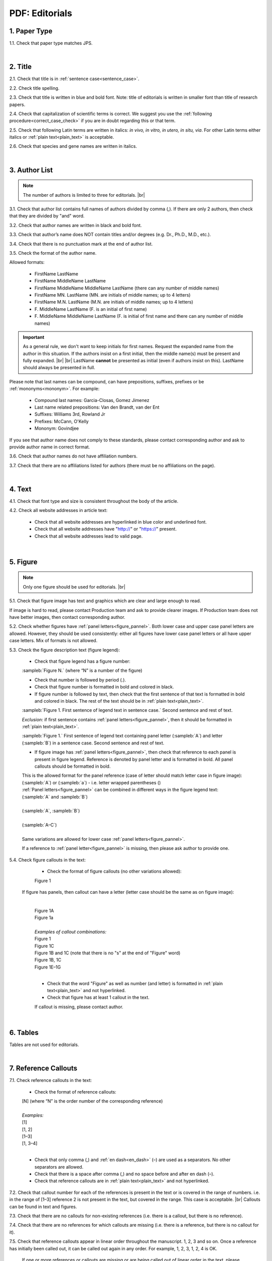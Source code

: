.. role:: sample


.. _pdf_editorials:

PDF: Editorials
================

.. _paper_type_pdf_editorials:

1. Paper Type
-------------

1.1. Check that paper type matches JPS.

.. image:: /_static/pdf_editorial_paper_type.png
   :alt: Paper type
   :scale: 99%


|
.. _title_pdf_editorials:

2. Title
--------

2.1. Check that title is in :ref:`sentence case<sentence_case>`.

2.2. Check title spelling.

2.3. Check that title is written in blue and bold font. Note: title of editorials is written in smaller font than title of research papers.

2.4. Check that capitalization of scientific terms is correct.
We suggest you use the :ref:`following procedure<correct_case_check>` if you are in doubt regarding this or that term.

2.5. Check that following Latin terms are written in italics: *in vivo, in vitro, in utero, in situ, via*. 
For other Latin terms either italics or :ref:`plain text<plain_text>` is acceptable.

2.6. Check that species and gene names are written in italics.

.. image:: /_static/editiorial_title.png
   :alt: Title
   :scale: 99%


|
.. _author_list_pdf_editorials:

3. Author List
--------------

.. Note::
	
	The number of authors is limited to three for editorials. |br|


3.1. Check that author list contains full names of authors divided by comma (,). If there are only 2 authors, then check that they are divided by "and" word.

3.2. Check that author names are written in black and bold font. 

3.3. Check that author’s name does NOT contain titles and/or degrees (e.g. Dr., Ph.D., M.D., etc.).

3.4. Check that there is no punctuation mark at the end of author list.

.. image:: /_static/editorial_authors.png
   :alt: Editorials Author format
   :scale: 99%

3.5. Check the format of the author name. 

Allowed formats:

	+  :sample:`FirstName LastName`
	+  :sample:`FirstName MiddleName LastName`
	+  :sample:`FirstName MiddleName MiddleName LastName` (there can any number of middle names)
	+  :sample:`FirstName MN. LastName` (MN. are initials of middle names; up to 4 letters)
	+  :sample:`FirstName M.N. LastName` (M.N. are initials of middle names; up to 4 letters)
	+  :sample:`F. MiddleName LastName` (F. is an initial of first name)
	+  :sample:`F. MiddleName MiddleName LastName` (F. is initial of first name and there can any number of middle names)

.. Important::
	As a general rule, we don't want to keep initials for first names. Request the expanded name from the author in this situation. If the authors insist on a first initial, then the middle name(s) must be present and fully expanded. |br| |br|
	LastName **cannot** be presented as initial (even if authors insist on this). LastName should always be presented in full.


Please note that last names can be compound, can have prepositions, suffixes, prefixes or be :ref:`mononyms<mononym>`. For example:

	- Compound last names: :sample:`Garcia-Closas, Gomez Jimenez`
	- Last name related prepositions: :sample:`Van den Brandt, van der Ent`
	- Suffixes: :sample:`Williams 3rd, Rowland Jr`
	- Prefixes: :sample:`McCann, O'Kelly`
	- Mononym: :sample:`Govindjee`

If you see that author name does not comply to these standards, please contact corresponding author and ask to provide author name in correct format.

3.6. Check that author names do not have affiliation numbers.

3.7. Check that there are no affiliations listed for authors (there must be no affiliations on the page).


|
.. _text_pdf_editorials:

4. Text
-------

4.1. Check that font type and size is consistent throughout the body of the article.

4.2. Check all website addresses in article text:

	- Check that all website addresses are hyperlinked in blue color and underlined font.

	- Check that all website addresses have "http://" or "https://" present.

	- Check that all website addresses lead to valid page.


|
.. _figures_pdf_editorials:

5. Figure
----------

.. Note::
	
	Only one figure should be used for editorials. |br|

5.1. Check that figure image has text and graphics which are clear and large enough to read.

If image is hard to read, please contact Production team and ask to provide clearer images. If Production team does not have better images, then contact corresponding author.

5.2. Check whether figures have :ref:`panel letters<figure_pannel>`. Both lower case and upper case panel letters are allowed. However, they should be used consistently: either all figures have lower case panel letters or all have upper case letters. Mix of formats is not allowed.

5.3. Check the figure description text (figure legend):

	- Check that figure legend has a figure number:

	|	:sampleb:`Figure N.` (where “N” is a number of the figure)

	- Check that number is followed by period (.).

	- Check that figure number is formatted in bold and colored in black.

	- If figure number is followed by text, then check that the first sentence of that text is formatted in bold and colored in black. The rest of the text should be in :ref:`plain text<plain_text>`.

	|	:sampleb:`Figure 1. First sentence of legend text in sentence case.` :sample:`Second sentence and rest of text.`
	
	.. image:: /_static/html_figure_number.png
   	  	:alt: Figure number
   	  	:scale: 99%

	`Exclusion:` if first sentence contains :ref:`panel letters<figure_pannel>`, then it should be formatted in :ref:`plain text<plain_text>`.

	|	:sampleb:`Figure 1.` :sample:`First sentence of legend text containing panel letter (`:sampleb:`A`:sample:`) and letter (`:sampleb:`B`:sample:`) in a sentence case. Second sentence and rest of text.`


	.. image:: /_static/html_figure_number_exception.png
   	  	:alt: Figure number
   	  	:scale: 99%

	- If figure image has :ref:`panel letters<figure_pannel>`, then check that reference to each panel is present in figure legend. Reference is denoted by panel letter and is formatted in bold. All panel callouts should be formatted in bold.

	| This is the allowed format for the panel reference (case of letter should match letter case in figure image):

	|	:sample:`(`:sampleb:`A`:sample:`)` or :sample:`(`:sampleb:`a`:sample:`)` - i.e. letter wrapped parentheses ()

	| :ref:`Panel letters<figure_pannel>` can be combined in different ways in the figure legend text:

	| :sample:`(`:sampleb:`A` :sample:`and` :sampleb:`B`:sample:`)`

	.. image:: /_static/html_fig_reference_br_anb.png
   	  	:alt: Figure number
   	  	:scale: 99%
   	|


	| :sample:`(`:sampleb:`A`:sample:`,` :sampleb:`B`:sample:`)`

	.. image:: /_static/html_fig_reference_br_acomb.png
   	  	:alt: Figure number
   	  	:scale: 99%
   	|

	| :sample:`(`:sampleb:`A–C`:sample:`)`

	.. image:: /_static/html_fig_reference_br_a-c.png
   	  	:alt: Figure number
   	  	:scale: 99%
   	|


	| Same variations are allowed for lower case :ref:`panel letters<figure_pannel>`.


	If a reference to :ref:`panel letter<figure_pannel>` is missing, then please ask author to provide one.

5.4. Check figure callouts in the text:

	- Check the format of figure callouts (no other variations allowed):

	| :sample:`Figure 1`

	.. image:: /_static/pdf_figure_callouts.png
   	  	:alt: Figure callouts
   	  	:scale: 99%

    |
	If figure has panels, then callout can have a letter (letter case should be the same as on figure image):

   	|
	| :sample:`Figure 1A`
	| :sample:`Figure 1a`

	.. image:: /_static/pdf_fig_callout_full_letters.png
   	  	:alt: Figure number
   	  	:scale: 99%
   	|

	| `Examples of callout combinations:`
	| :sample:`Figure 1`
	| :sample:`Figure 1C`
	| :sample:`Figure 1B` :sample:`and` :sample:`1C` (note that there is no "s" at the end of "Figure" word)
	| :sample:`Figure 1B`:sample:`,` :sample:`1C`
	| :sample:`Figure 1E`:sample:`–`:sample:`1G`

	.. image:: /_static/pdf_fig_callout_variations.png
   	  	:alt: Figure number
   	  	:scale: 99%

   	|
	- Check that the word "Figure" as well as number (and letter) is formatted in :ref:`plain text<plain_text>` and not hyperlinked.

	- Check that figure has at least 1 callout in the text.

	If callout is missing, please contact author.



|
.. _tables_pdf_editorials:

6. Tables
---------

Tables are not used for editorials.

|

.. _reference_callouts_pdf_editorials:

7. Reference Callouts
---------------------

7.1. Check reference callouts in the text:

	- Check the format of reference callouts:

	| :sample:`[N]` (where “N” is the order number of the corresponding reference)
	|
	| `Examples:`
	| :sample:`[1]`
	| :sample:`[1, 2]`
	| :sample:`[1–3]`
	| :sample:`[1, 3–4]`


	.. image:: /_static/pdf_editorials_reference_callouts.png
		:alt: Reference callouts
		:scale: 99%
	|
	- Check that only comma (,) and :ref:`en dash<en_dash>` (–) are used as a separators. No other separators are allowed. 

	- Check that there is a space after comma (,) and no space before and after en dash (–).

	- Check that reference callouts are in :ref:`plain text<plain_text>` and not hyperlinked.

7.2. Check that callout number for each of the references is present in the text or is covered in the range of numbers. i.e. in the range of [1–3] reference 2 is not present in the text, but covered in the range. This case is acceptable. |br|
Callouts can be found in text and figures.

7.3. Check that there are no callouts for non-existing references (i.e. there is a callout, but there is no reference).

7.4. Check that there are no references for which callouts are missing (i.e. there is a reference, but there is no callout for it).

7.5. Check that reference callouts appear in linear order throughout the manuscript. 1, 2, 3 and so on. Once a reference has initially been called out, it can be called out again in any order. For example, 1, 2, 3, 1, 2, 4 is OK.

	If one or more references or callouts are missing or are being called out of linear order in the text, please contact author.


|

.. _references_pdf_editorials:

8. References
-------------

.. Note::
	
	Maximum allowed number of references is 8. |br|

	References in editorials do not have article title component. |br|

   	Font of the references differs from rest of the article. This is OK. |br|

|
.. _refs_author_list_pdf_editorials:

8.1. Author List
^^^^^^^^^^^^^^^^

8.1.1. Check that author names in the list of authors are in-line with the following format: |br|
|span_format_start| LastName INITIALS optional Suffix (e.g. Sr, Jr, 2nd, 3rd, 4th) |span_end|


.. image:: /_static/author_name_format.png
   :alt: Author Names format
   :scale: 99%

8.1.2. Check that initials have no more than 2 letters and have NO hyphens or spaces in-between.

8.1.3. Check that all :ref:`mononyms<mononym>` (names which have no initials) are “true” mononyms (check `PubMed <https://pubmed.ncbi.nlm.nih.gov/>`_ site).

8.1.4. Check that list of authors contains either of the following:

- One author name followed by comma (,) and “et al.”

- Two author names divided by comma (,) and followed by period (.)

.. image:: /_static/ref_auth_format.png
   :alt: Max number of authors
   :scale: 99%

|
.. _reference_title_pdf_editorials:

8.2. Reference Title
^^^^^^^^^^^^^^^^^^^^

Reference title should not be present.

|
.. _citation_data_in_house_pdf_editorials:

8.3. Citation-Data (in-house)
^^^^^^^^^^^^^^^^^^^^^^^^^^^^^^

.. ATTENTION::
	
	This section is applicable ONLY to in-house journals: |br|
	 **Oncotarget, Oncoscience, Aging (Albany NY), Genes Cancer**.

Citation data is a part of a reference, which contains journal title, year, volume, pages, doi and PubMed link.

8.3.1. Check that citation data has correct journal title. The following titles are allowed:

	| :sample:`Oncotarget`
	| :sample:`Oncoscience`
	| :sample:`Aging (Albany NY)`
	| :sample:`Genes Cancer`

	This is the only acceptable spelling. No variations are allowed.

.. _citation_data_in_house_format_pdf_editorials:

8.3.2. Check that journal citation-data has the following elements in this order: |br|
|span_format_start| JournalTitle. year; volume: pages. DOI [PubMed] |span_end|

.. image:: /_static/editorial_citation_data_inhouse.png
   :alt: Citation-Data format
   :scale: 99%

- Journal title should be followed by period (.) There should be a space after period.

- Year should be presented in full (4 digits) and should be followed by semicolon (;). There should be a space after semicolon.

- Volume should be followed by colon (:). There can be a space after colon (but this is not mandatory).

- Page numbers must be written in :ref:`shortened format <shortened_pg_format>` (12063-74) and followed by a period (.). There should be a space after period. Occasionally, there are cases where a reference may only have one page number, which is fine.

- DOI must be present and in "https://doi.org" format. It should be highlighted in blue and should be an active link leading to the correct article page. There must be no period at the end. Alphabetical letters that appear in DOI numbers can be in uppercase, lowercase or a mixture of both cases (this excludes the “https://doi.org” URL).

- “[PubMed]” link must be present (when available) and must be presented as “PMID:” word followed by hyperlinked PMID number.

- “PMID:” word must be written in ALL CAPS and formatted as :ref:`plain text<plain_text>` (no special formatting) and has a colon (:) at the end.

- PMID number must be hyperlinked to the article on PubMed website.

8.3.3. There can be references to the articles which have been published "ahead of print". The format of citation data for such articles is as follows:
|span_format_start| JournalTitle. year. [Epub ahead of print]. DOI [PubMed] |span_end|

- Check that there is a period (.) after year followed by a space.
- Check that there is a period (.) after “[Epub ahead of print]” followed by a space. 
- Check that “[Epub ahead of print]” appears after year and before DOI.
- If you come across an Epub reference, be sure to verify whether publishing information has since been released. If publishing information is available, then please add vol, pg numbers, etc. and format as directed above in section :ref:`8.3.2<citation_data_in_house_format_pdf_editorials>`.


.. image:: /_static/editorial_ref_ahead_of_print.png
   :alt: Ahead of Print
   :scale: 99%


|
.. _citation_data_other_journals_pdf_editorials:

8.4. Citation-Data (other journals)
^^^^^^^^^^^^^^^^^^^^^^^^^^^^^^^^^^^^

.. ATTENTION::
	
	This section is applicable to all journals **except for in-house journals**.

Citation data is a part of a reference, which contains journal title, year, volume, pages, doi and PubMed link.


8.4.1. Check that journal citation-data has the following elements in this order: |br|
|span_format_start| JournalTitle. year; volume: pages. DOI [PubMed] |span_end|

.. image:: /_static/editorial_citation_data_oj.png
   :alt: Citation-Data format
   :scale: 99%

- Journal title should be followed by period (.) There should be a space after period.
    - Journal title can be abbreviated or written in full. If abbreviated, check that it is written the same way as on PubMed site. You can look up journal titles here: https://www.ncbi.nlm.nih.gov/nlmcatalog/journals.
    - If both full and abbreviated title are present in the reference, then delete abbreviation and leave full title (you can spot such cases by presence of colon (:) in the title; e.g. Rapid Communications in Mass Spectrometry : RCM.)

- Year should be presented in full (4 digits) and should be followed by semicolon (;). There should be a space after semicolon.

- Volume should be followed by colon (:). There can be a space after colon (but this is not mandatory).

- Page numbers must be written in :ref:`shortened format <shortened_pg_format>` (12063-74) and followed by a period (.). There should be a space after period. Occasionally, there are cases where a reference may only have one page number, which is fine.

- DOI must be present (when available) and in "https://doi.org" format. It should be highlighted in blue and should be an active link leading to the correct article page. There must be no period at the end. Alphabetical letters that appear in DOI numbers can be in uppercase, lowercase or a mixture of both cases (this excludes the “https://doi.org” URL). When checking for DOI’s, please consult the `PubMed <https://pubmed.ncbi.nlm.nih.gov/>`_ site, https://www.crossref.org/ or the applicable journal website, if necessary.

- “[PubMed]” link must be present (when available) and must be presented as “PMID:” word followed by hyperlinked PMID number.

- “PMID:” word must be written in ALL CAPS and formatted as :ref:`plain text<plain_text>` (no special formatting) and has a colon (:) at the end.

- PMID number must be hyperlinked to the article on PubMed website.

8.4.2. There can be references to the articles which have been published "ahead of print". The format of citation data for such articles is as follows:
|span_format_start| JournalTitle. year. [Epub ahead of print]. DOI [PubMed] |span_end|

- Check that there is a period (.) after year followed by a space.
- Check that there is a period (.) after “[Epub ahead of print]” followed by a space. 
- Check that “[Epub ahead of print]” appears after year and before DOI.
- If you come across an Epub reference, be sure to verify whether publishing information has since been released. If publishing information is available, then please add vol, pg numbers, etc. and format as directed above in section :ref:`8.4.1<citation_data_other_journals_pdf_editorials>`.


.. image:: /_static/editorial_ref_ahead_of_print_oj.png
   :alt: Ahead of Print
   :scale: 99%


|
.. _general_checks_pdf_editorials:

8.5. General Checks
^^^^^^^^^^^^^^^^^^^

8.5.1. Check for duplicates in the reference list. 

If you find duplicate references, please contact author and ask to correct the reference list along with renumbering reference call-outs.

8.5.2. Check for references containing journal title in English and original language (e.g. "International journal of cancer" and "Journal international du cancer"). Remove title in original language and leave English version. If there is just a "foreign language" version present, it is OK to leave that version (no need to find English one). Consult `PubMed <https://pubmed.ncbi.nlm.nih.gov/>`_ if in doubt of the correct journal name.

8.5.3. Check for extra information in the references (i.e. in addition to "standard" information). Remove all extra information.
   
   | `Example:`
   | ":official publication of the society of…"


8.5.4. Remove any instances of “[Internet]”, "[pii]" accessed dates (ex: “Accessed November 6, 2017.”) and empty (blank) doi.

8.5.5. Remove “PMCID” details, if present in any reference.

8.5.6. Check formatting for references that have been cited from supplemental issues. This information should appear in between the publishing year and semicolon in this format:

   | :sampleb:`(Suppl N)` (where “N” is the supplemental issue number)


	.. image:: /_static/suppl_issue_formatting.png
   	  	:alt: Supplemental issue formatting
   	  	:scale: 99%

8.5.7. Preprint articles are allowed in references. A couple of examples (not limited to) would be from sources such as `BioRxiv <https://www.biorxiv.org/>`_ and `Preprints <https://www.preprints.org/>`_.

- These should be formatted to the same standards as described above in :ref:`8.1<refs_author_list_pdf_editorials>`, :ref:`8.2<reference_title_pdf_editorials>` and :ref:`8.4<citation_data_other_journals_pdf_editorials>` with the exception that a special ID number will typically be used in place of volume and page numbers.


|
.. _websites_pdf_editorials:

8.6. Websites
^^^^^^^^^^^^^

8.6.1. There is no standard for website references. Authors are allowed to accompany a web link with any information they think appropriate. 

8.6.2. Check that website link is valid (i.e. it points to the referenced web resources, rather to error or other irrelevant page).

If the link is not valid, please contact author to provide a working link.


|
.. _books_pdf_editorials:

8.7. Books and Reports
^^^^^^^^^^^^^^^^^^^^^^

8.7.1. There is no standard for books and reports. However at least Title and Year (and author name for book references) should be present.

|
.. _corresp_author_pdf_editorials:

9. Corresponding Author and Affiliation
---------------------------------------

Corresponding author and affiliation can be found at the end of the article right after the References section.

9.1. Check that full name of corresponding author is formatted in bold and underlined font and is followed by colon (:) (only one corresponding author is allowed in PDF).

9.2. Check that author’s name does NOT contain titles and/or degrees (e.g. Dr., Ph.D., M.D., etc.).

9.3. Check that author’s name completely matches corresponding name in the author list (including the middle initials if any).

9.4. Check that full name of corresponding author is followed by affiliation (only one affiliation is allowed in PDF).

9.5. Check that affiliation is formatted in :ref:`plain text<plain_text>` (no special formatting).

9.6. Check spelling of English words in affiliation.

9.7. Check that there are NO street addresses and house numbers included in affiliation.

9.8. Check that country and city names are present in affiliation. State is also required in U.S. affiliations.

9.9. Check that country and city names are NOT written in ALL CAPS (capital letters).

9.10. Chinese affiliations: zip code is allowed for both city and county/district. If zip code is present, it must be positioned after city/county/district and there must be no comma between city/county/district and zip code. Zip code is optional for any of the elements (city/county/district).

.. image:: /_static/editorial_aff_text_zip_china.png
   :alt: No comma between city/county/district and zip code
   :scale: 99%

9.11. Taiwanese affiliations: Check that “Taiwan” is used for the country. “ROC” and/or “Republic of China” should not be used instead of or in addition to “Taiwan”.

9.12. USA affiliations: check that there is no comma between state and zip code. State must be positioned before zip code. Zip code must be present.

9.13. Non-USA affiliations: check that there is no comma between city and zip code. City must be positioned before zip code. Zip code is optional.

9.14. Check that only commas are used to separate parts of affiliations (i.e. department, institution, etc.).

.. image:: /_static/corresp_auth.png
   :alt: Corresponding author and affiliations
   :scale: 99%

|
.. _correspondence_pdf_editorials:

10. Correspondence
-----------------

Correspondence section can be found at the end of the article right after the corresponding author and affiliation section.

10.1. Check that Correspondence section is separated from corresponding author and affiliation section by blank line.

10.2. Check that Correspondence section has a title “Correspondence:” (:ref:`title case<title_case>` and followed by colon (:)).

10.3. Check that "Correspondence:" is formatted in black, bold and italic font.

10.4. Check that "Correspondence:" is followed by full author name (only one corresponding author is allowed in PDF).

10.5. Check that full author name is formatted in italic font.

10.6. Check that author’s name does NOT contain titles and/or degrees (e.g. Dr., Ph.D., M.D., etc.).

10.7. Check that there are no punctuation marks at the end of correspondence line.

10.8. Check that author’s full name matches the author list (at the top of the paper) and the corresponding author and affiliation section (above).


.. image:: /_static/correspondence.png
   :alt: Correspondence
   :scale: 99%

|
.. _email_pdf_editorials:

11. Email
---------

.. Note::
	
	The corresponding author is only allowed one email (mandatory) and one ORCID iD (optional). ORICID iD’s must be accompanied by an email as they are not a substitute for one.

Email section can be found at the end of the article right after the Correspondence section.

11.1. Check that there is no blank line between Correspondence and Email sections.

11.2. Check that email section has a title "Email:" (:ref:`title case<title_case>` and followed by colon (:)).

11.3. Check that "Email:" is formatted in black, bold and italic font.

11.4. Check that "Email:" is followed by hyperlinked email address (only one email is allowed in PDF).

11.5. Check that email address is formatted in blue, underlined, italic font.

11.6. Check that ORCID iD (when present) is separated from email address with a comma (,) and a space.

11.7. Check that ORCID iD (when present) is hyperlinked and leads to a valid ORCID page. If ORCID page has “No public information available.”, then ask the author if they can add or make the information visible. Inform Olga if authors do not respond or choose to leave the ORCID as is. (It’s OK to send corrections to production in parallel with the author query for this case.)

11.8. Check that ORCID iD (when present) is formatted in blue, underlined, italic font.

11.9. Check that there are no punctuation marks at the end of email line.


.. image:: /_static/editorial_email.png
   :alt: Email
   :scale: 99%

|
.. _keywords_pdf_editorials:

12. Keywords
------------

Keywords section can be found at the end of the article right after the Email section.

12.1. Check that there is no blank line between Email and Keywords sections.

12.2. Check that Keywords section has a title "Keywords:" (:ref:`title case<title_case>` and followed by colon (:)).

12.3. Check that "Keywords:" is formatted in black, bold and italic font.

12.4. Check that "Keywords:" is followed by at least one keyword. (Note: number of keywords is limited to 8).

12.5. Check that keyword (or list of keywords) is formatted in italic font.

12.6. Check that keywords are written in lower case, unless proper nouns as well as exceptions such as special terms, genes, proteins, species names etc, which normally start with capital letter. Check that capitalization of scientific terms is correct.

We suggest you use the :ref:`following procedure<correct_case_check>` if you are in doubt regarding this or that term. If any doubts remain or any keywords are found to be formatted inconsistently throughout the MS when using the previously mentioned procedure, please contact the author.

12.7. Check that there are no punctuation marks at the end of keywords line.

.. image:: /_static/editorial_keywords.png
   :alt: Keywords
   :scale: 99%

|
.. _abbreviations_pdf_editorials:

13. Abbreviations
-----------------

This is an optional section that should appear after Keywords section and before Copyright section. The specific placement of this section should accord with order shown :ref:`here<optional_sections>` for Abbreviations through Funding.

When present, Abbreviations section can be found at the end of the article right after the Keywords section.

13.1. Check that there is no blank line between Keywords and Abbreviations sections.

13.2. Check that Abbreviations section has a title "Abbreviations:" (:ref:`title case<title_case>` and followed by colon (:)).

13.3. Check that "Abbreviations:" is formatted in black, bold and italic font.

13.4. Check that abbreviation (or list of abbreviations) is formatted in italic font.

13.5. Check the format of the abbreviations line:

	|	:sample:`ABRVTN: expanded text; ABRVTN: expanded text`


	- Check that abbreviation part is separated from expanded part by a colon (:). No other separators allowed.

	- Check that abbreviation pairs (i.e. abbreviation and corresponding expanded text) are separated from each other by semicolons (;). No other separators allowed.

We suggest you use the :ref:`following procedure<correct_case_check>` if you are in doubt regarding this or that term. If any doubts remain or any abbreviations are found to be formatted inconsistently throughout the MS when using the previously mentioned procedure, please contact the author.

13.6. Check that there are no punctuation marks at the end of abbreviations line.

|
.. _acknowledgments_pdf_editorials:

14. Acknowledgments
-------------------

This is an optional section that should appear after Keywords section and before Copyright section. The specific placement of this section should accord with order shown :ref:`here<optional_sections>` for Abbreviations through Funding.

14.1. Check that there is no blank line between Acknowledgments and section preceding it.

14.2. Check that Acknowledgments section has a title "Acknowledgments:" (:ref:`title case<title_case>` and followed by colon (:)).

14.3. Check that "Acknowledgments:" is formatted in black, bold and italic font.

14.4. Check that Acknowledgments information is formatted in italic font.

14.5. Check that there are no punctuation marks at the end of Acknowledgments line.

|
.. _coi_pdf_editorials:

15. Conflicts of Interest
-------------------------

This is an optional section that should appear after Keywords section and before Copyright section. The specific placement of this section should accord with order shown :ref:`here<optional_sections>` for Abbreviations through Funding.

15.1. Check that there is no blank line between Conflicts of Interest and section preceding it.

15.2. Check that Conflicts of Interest section has a title "Conflicts of Interest:" (:ref:`title case<title_case>` and followed by colon (:)).

15.3. Check that "Conflicts of Interest:" is formatted in black, bold and italic font.

15.4. Check that Conflicts of Interest information is formatted in italic font.

15.5. Check that there are no punctuation marks at the end of Conflicts of Interest line.

|
.. _funding_pdf_editorials:

16. Funding
-----------

This is an optional section that should appear after Keywords section and before Copyright section. The specific placement of this section should accord with order shown :ref:`here<optional_sections>` for Abbreviations through Funding.

16.1. Check that there is no blank line between Funding and section preceding it.

16.2. Check that Funding section has a title "Funding:" (:ref:`title case<title_case>` and followed by colon (:)).

16.3. Check that "Funding:" is formatted in black, bold and italic font.

16.4. Check that Funding information is formatted in italic font.

16.5. Check that there are no punctuation marks at the end of Funding line.

|
.. _copyright_pdf_editorials:

17. Copyright
-------------

Copyright section can be found at the end of the article right after the Keywords section (or last optional section, if present).

17.1. Check that there is no blank line between Copyright and section preceding it.

17.2. Check that Copyright section has a title "Copyright:" (:ref:`title case<title_case>` and followed by colon (:)).

17.3. Check that "Copyright:" is formatted in black, bold and italic font.

17.4. Check that copyright string starts with copyright symbol (©) and is followed by a YEAR.

17.5. Check that the YEAR is followed by one of the following options:

	- single author surname followed by period (.) [in case where paper has only one author]

	- 2 author surnames divided by "and" and followed by period (.) [in case where paper has 2 authors]

	- one author surname followed by `et al.` [in case where paper has more than 2 authors]

17.6. Check that author surname (or list of surnames) is formatted in italic font.

17.7. Check that author surname  name (or list of surnames) is followed by the following statement:

:sample:`This is an open access article distributed under the terms of the Creative Commons Attribution License (CC BY 3.0), which permits unrestricted use, distribution, and reproduction in any medium, provided the original author and source are credited`

17.8. Check that there are no punctuation marks at the end of copyright line.

17.9. Check that last name of first author matches last name of the first author in the author list. In case of 2 authors, check that last names match names in the author list.

17.10. Check that “Creative Commons Attribution License” is a working hyperlink that leads to https://creativecommons.org/licenses/by/3.0/.

.. image:: /_static/editorial_cpright_format.png
   :alt: Copyright format
   :scale: 99%


|
.. _dates_pdf_editorials:

18. Dates
---------
.. Note::
	
	Published date will only be present for Advance papers.


Dates section can be found at the end of the article right after the Copyright section.

18.1. Check that dates section is separated from Copyright section by blank line.

18.2. Check that "Received:" and "Published:" titles are :ref:`title case<title_case>` and followed by colon (:).

18.3. Check that "Received:" and "Published:" titles are formatted in black and bold font.

18.4. Check that "Received:" and "Published:" titles are followed by a date.

18.5. Check that month is spelled out as a word and dates are in-line with the following format: Month Day, Year
(e.g. June 1, 2017, April 12, 2016, December 31, 2015, etc.) Note: if a day is presented by single digit, there should be no leading 0.

18.6. Check that there are no punctuation marks at the end of received and published date lines.

.. image:: /_static/editorial_dates.png
   :alt: Dates
   :scale: 99%

18.7. Check that Received date matches JPS.

.. image:: /_static/editorials_dates_jps.png
   :alt: Dates in JPS
   :scale: 99%


.. |br| raw:: html

   <br />


.. |span_format_start| raw:: html
   
   <span style='font-family:"Source Code Pro", sans-serif; font-weight: bold; text-align:center;'>

.. |span_end| raw:: html
   
   </span>
